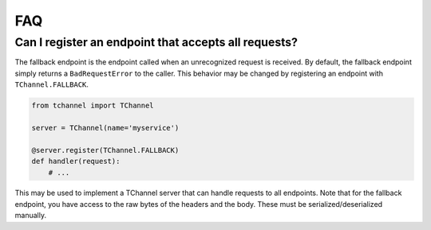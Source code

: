 FAQ
===

.. _fallback-endpoint:

Can I register an endpoint that accepts all requests?
-----------------------------------------------------

The fallback endpoint is the endpoint called when an unrecognized request is
received. By default, the fallback endpoint simply returns a
``BadRequestError`` to the caller. This behavior may be changed by
registering an endpoint with ``TChannel.FALLBACK``.

.. code-block:: python

    from tchannel import TChannel

    server = TChannel(name='myservice')

    @server.register(TChannel.FALLBACK)
    def handler(request):
        # ...

This may be used to implement a TChannel server that can handle requests to all
endpoints. Note that for the fallback endpoint, you have access to the raw
bytes of the headers and the body. These must be serialized/deserialized
manually.
